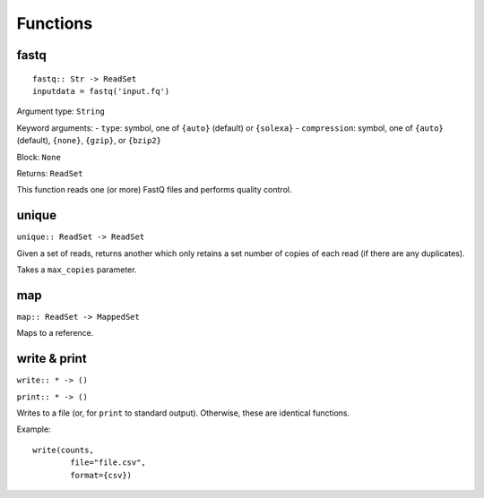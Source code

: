 =========
Functions
=========

fastq
-----

::

    fastq:: Str -> ReadSet
    inputdata = fastq('input.fq')

Argument type: ``String``

Keyword arguments:
- ``type``: symbol, one of ``{auto}`` (default) or ``{solexa}``
- ``compression``: symbol, one of ``{auto}`` (default), ``{none}``, ``{gzip}``,
or ``{bzip2}``

Block: ``None``

Returns: ``ReadSet``

This function reads one (or more) FastQ files and performs quality control.


unique
------

``unique:: ReadSet -> ReadSet``

Given a set of reads, returns another which only retains a set number of copies
of each read (if there are any duplicates).

Takes a ``max_copies`` parameter.

map
---

``map:: ReadSet -> MappedSet``

Maps to a reference.

write & print
-------------

``write:: * -> ()``

``print:: * -> ()``

Writes to a file (or, for ``print`` to standard output). Otherwise, these are
identical functions.

Example::

    write(counts,
            file="file.csv",
            format={csv})

